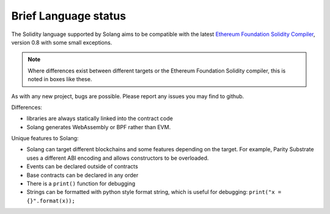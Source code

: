 .. _language-status:

Brief Language status
=====================

The Solidity language supported by Solang aims to be compatible with the latest
`Ethereum Foundation Solidity Compiler <https://github.com/ethereum/solidity/>`_,
version 0.8 with some small exceptions.

.. note::

  Where differences exist between different targets or the Ethereum Foundation Solidity
  compiler, this is noted in boxes like these.

As with any new project, bugs are possible. Please report any issues you may find to github.

Differences:

- libraries are always statically linked into the contract code
- Solang generates WebAssembly or BPF rather than EVM.

Unique features to Solang:

- Solang can target different blockchains and some features depending on the target.
  For example, Parity Substrate uses a different ABI encoding and allows constructors
  to be overloaded.
- Events can be declared outside of contracts
- Base contracts can be declared in any order
- There is a ``print()`` function for debugging
- Strings can be formatted with python style format string, which is useful for debugging: ``print("x = {}".format(x));``
